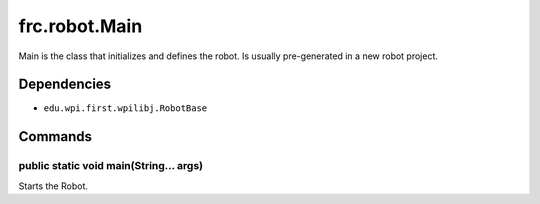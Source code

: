 ==============
frc.robot.Main
==============
Main is the class that initializes and defines the robot. Is usually pre-generated in a new robot project.

------------
Dependencies
------------
- ``edu.wpi.first.wpilibj.RobotBase``

--------
Commands
--------

~~~~~~~~~~~~~~~~~~~~~~~~~~~~~~~~~~~~~~~
public static void main(String... args)
~~~~~~~~~~~~~~~~~~~~~~~~~~~~~~~~~~~~~~~
Starts the Robot.

